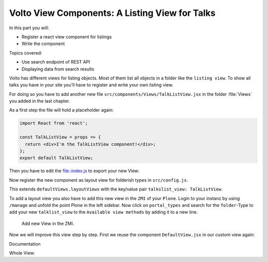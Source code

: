 .. _volto_talk_listview-label:

Volto View Components: A Listing View for Talks
===============================================

In this part you will:

* Register a react view component for listings
* Write the component


Topics covered:

* Use search endpoint of REST API
* Displaying data from search results

Volto has different views for listing objects. Most of them list all objects in a folder like the ``listing view``. To show all talks you have in your site you'll have to register and write your own listing view. 

For doing so you have to add another new file ``src/components/Views/TalkListView.jsx`` in the folder :file:`Views` you added in the last chapter.

As a first step the file will hold a placeholder again:

..  code-block:: js

    import React from 'react';

    const TalkListView = props => {
      return <div>I'm the TalkListView component!</div>;
    };
    export default TalkListView;

Then you have to edit the file::index.js to export your new View:

..  code-block:: js
    :emphasize-lines: 1,4

    import TalkListView from './Views/TalkListView';
    import TalkView from './Views/TalkView';

    export { TalkListView, TalkView };

Now register the new component as layout view for folderish types in ``src/config.js``.

..  code-block:: js
    :emphasize-lines: 2,8-11

    import { TalkView } from './components';
    import { TalkListView } from './components';

    [...]

    export const views = {
    ...defaultViews,
    layoutViews: {
        ...defaultViews.layoutViews,
        talkslist_view: TalkListView,
    },
    contentTypesViews: {
        ...defaultViews.contentTypesViews,
        Talk: TalkView,
    },
    };

This extends ``defaultViews.layoutViews`` with the key/value pair ``talkslist_view: TalkListView``.

To add a layout view you also have to add this new view in the ``ZMI`` of your ``Plone``. Login to your instanz by using ``/manage`` and unfold the point Plone in the left sidebar. Now click on ``portal_types`` and search for the ``folder``-Type to add your new ``talklist_view`` to the ``Available view methods`` by adding it to a new line.

.. figure:: _static/add_talklistview_in_zmi.png
	:scale: 50 %
	:alt: Add new View in the ZMI.

	Add new View in the ZMI.

Now we will improve this view step by step.
First we reuse the component ``DefaultView.jsx`` in our custom view again:

..  code-block:: js
    :emphasize-lines: 2,5

    import React from 'react';
    import { DefaultView } from '@plone/volto/components';

    const TalkListView = props => {
      return <DefaultView {...props} />;
    };
    export default TalkListView;

Documentation

Whole View:

.. code-block:: js
    import React from 'react';
    import { searchContent } from '@plone/volto/actions';
    import { Container, Segment, Label, Image } from 'semantic-ui-react';
    import { Helmet } from '@plone/volto/helpers';
    import { useDispatch, useSelector } from 'react-redux';
    import { Link } from 'react-router-dom';
    import { flattenToAppURL } from '@plone/volto/helpers';

    const TalkListView = props => {
    const { content } = props;
    const searchRequests = useSelector(state => state.search);
    const dispatch = useDispatch();
    const results = searchRequests.items;

    const color_mapping = {
        Beginner: 'green',
        Advanced: 'yellow',
        Professionals: 'red',
    };

    React.useEffect(() => {
        dispatch(
        searchContent('/', {
            portal_type: ['Talk'],
            fullobjects: true,
        }),
        );
    }, [dispatch]);

    return (
        <Container className="view-wrapper">
        <Helmet title={content.title} />
        <article id="content">
            <header>
            <h1 className="documentFirstHeading">{content.title}</h1>
            {content.description && (
                <p className="documentDescription">{content.description}</p>
            )}
            </header>
            <section id="content-core">
            {results &&
                results.map(item => (
                <Segment padded>
                    <h2>
                    <Link to={item['@id']} title={item['@type']}>
                        {item.type_of_talk.title}: {item.title}
                    </Link>
                    </h2>
                    {item.audience.map(item => {
                    let audience = item.title;
                    let color = color_mapping[audience] || 'green';
                    return (
                        <Label key={audience} color={color}>
                        {audience}
                        </Label>
                    );
                    })}
                    {item.image && (
                    <Image
                        src={flattenToAppURL(item.image.scales.preview.download)}
                        size="small"
                        floated="right"
                        alt={content.image_caption}
                        avatar
                    />
                    )}
                    {item.description && <div>{item.description}</div>}
                    <Link to={item['@id']} title={item['@type']}>
                    read more ...
                    </Link>
                </Segment>
                ))}
            </section>
        </article>
        </Container>
    );
    };

    export default TalkListView;